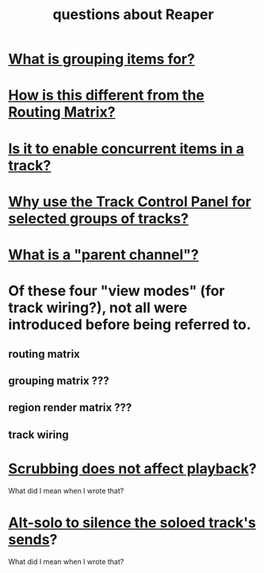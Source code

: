 :PROPERTIES:
:ID:       752ec4bb-624f-4161-9624-9fc75dd13517
:END:
#+title: questions about Reaper
* [[id:ea1efd29-be54-4588-936f-af5f05a46dab][What is grouping items for?]]
* [[id:3ae229ac-92c8-416c-a69a-d8573515b1d4][How is this different from the Routing Matrix?]]
* [[id:a42915f9-1f80-404a-9b8a-d61935ec3da4][Is it to enable concurrent items in a track?]]
* [[id:29066447-c019-4b65-b78b-889675335ee0][Why use the Track Control Panel for selected groups of tracks?]]
* [[id:c262c184-c00a-4bdf-9565-9d32a6d33797][What is a "parent channel"?]]
* Of these four "view modes" (for track wiring?), not all were introduced before being referred to.
** routing matrix
** grouping matrix      ???
** region render matrix ???
** track wiring
* [[id:6114e6e3-45f8-4d60-81a1-daaaae10c02a][Scrubbing does not affect playback]]?
  What did I mean when I wrote that?
* [[id:5f08678c-8574-4938-87b3-efb4da1b8799][Alt-solo to silence the soloed track's sends]]?
  What did I mean when I wrote that?

